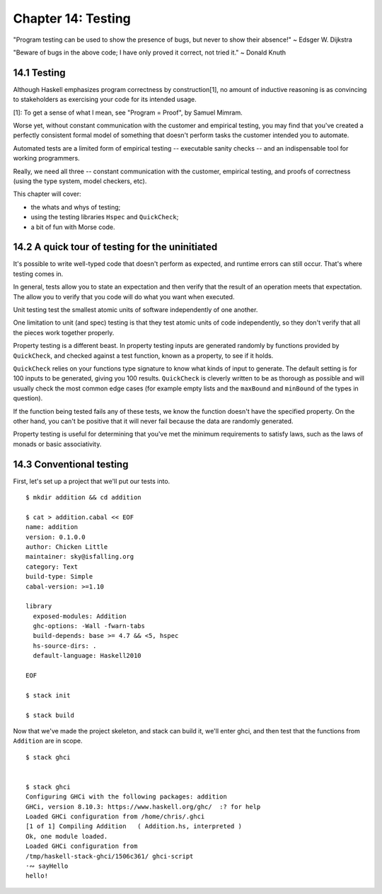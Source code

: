 *********************
 Chapter 14: Testing
*********************
"Program testing can be used to show the presence of bugs,
but never to show their absence!" ~ Edsger W. Dijkstra

"Beware of bugs in the above code; I have only proved it
correct, not tried it." ~ Donald Knuth


14.1 Testing
------------
Although Haskell emphasizes program correctness by
construction[1], no amount of inductive reasoning is as
convincing to stakeholders as exercising your code for its
intended usage.

[1]: To get a sense of what I mean, see "Program = Proof",
by Samuel Mimram.

Worse yet, without constant communication with the customer
and empirical testing, you may find that you've created a
perfectly consistent formal model of something that doesn't
perform tasks the customer intended you to automate.

Automated tests are a limited form of empirical testing --
executable sanity checks -- and an indispensable tool for
working programmers.

Really, we need all three -- constant communication with the
customer, empirical testing, and proofs of correctness
(using the type system, model checkers, etc).

This chapter will cover:

* the whats and whys of testing;
* using the testing libraries ``Hspec`` and ``QuickCheck``;
* a bit of fun with Morse code.


14.2 A quick tour of testing for the uninitiated
------------------------------------------------
It's possible to write well-typed code that doesn't perform
as expected, and runtime errors can still occur. That's
where testing comes in.

In general, tests allow you to state an expectation and then
verify that the result of an operation meets that
expectation. The allow you to verify that you code will do
what you want when executed.

Unit testing test the smallest atomic units of software
independently of one another.

One limitation to unit (and spec) testing is that they test
atomic units of code independently, so they don't verify
that all the pieces work together properly.

Property testing is a different beast. In property testing
inputs are generated randomly by functions provided by
``QuickCheck``, and checked against a test function, known
as a property, to see if it holds.

``QuickCheck`` relies on your functions type signature to
know what kinds of input to generate. The default setting is
for 100 inputs to be generated, giving you 100 results.
``QuickCheck`` is cleverly written to be as thorough as
possible and will usually check the most common edge cases
(for example empty lists and the ``maxBound`` and
``minBound`` of the types in question).

If the function being tested fails any of these tests, we
know the function doesn't have the specified property. On
the other hand, you can't be positive that it will never
fail because the data are randomly generated.

Property testing is useful for determining that you've met
the minimum requirements to satisfy laws, such as the laws
of monads or basic associativity.


14.3 Conventional testing
-------------------------
First, let's set up a project that we'll put our tests into.

::

  $ mkdir addition && cd addition

  $ cat > addition.cabal << EOF
  name: addition
  version: 0.1.0.0
  author: Chicken Little
  maintainer: sky@isfalling.org
  category: Text
  build-type: Simple
  cabal-version: >=1.10

  library
    exposed-modules: Addition
    ghc-options: -Wall -fwarn-tabs
    build-depends: base >= 4.7 && <5, hspec
    hs-source-dirs: .
    default-language: Haskell2010

  EOF

  $ stack init

  $ stack build

Now that we've made the project skeleton, and stack can
build it, we'll enter ghci, and then test that the functions
from ``Addition`` are in scope.

::

  $ stack ghci


  $ stack ghci
  Configuring GHCi with the following packages: addition
  GHCi, version 8.10.3: https://www.haskell.org/ghc/  :? for help
  Loaded GHCi configuration from /home/chris/.ghci
  [1 of 1] Compiling Addition   ( Addition.hs, interpreted )
  Ok, one module loaded.
  Loaded GHCi configuration from
  /tmp/haskell-stack-ghci/1506c361/ ghci-script
  ·∾ sayHello 
  hello!
